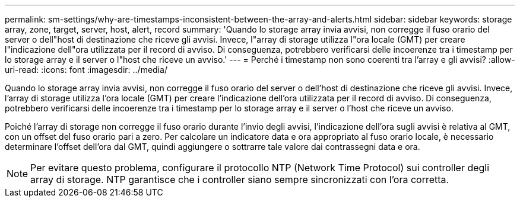 ---
permalink: sm-settings/why-are-timestamps-inconsistent-between-the-array-and-alerts.html 
sidebar: sidebar 
keywords: storage array, zone, target, server, host, alert, record 
summary: 'Quando lo storage array invia avvisi, non corregge il fuso orario del server o dell"host di destinazione che riceve gli avvisi. Invece, l"array di storage utilizza l"ora locale (GMT) per creare l"indicazione dell"ora utilizzata per il record di avviso. Di conseguenza, potrebbero verificarsi delle incoerenze tra i timestamp per lo storage array e il server o l"host che riceve un avviso.' 
---
= Perché i timestamp non sono coerenti tra l'array e gli avvisi?
:allow-uri-read: 
:icons: font
:imagesdir: ../media/


[role="lead"]
Quando lo storage array invia avvisi, non corregge il fuso orario del server o dell'host di destinazione che riceve gli avvisi. Invece, l'array di storage utilizza l'ora locale (GMT) per creare l'indicazione dell'ora utilizzata per il record di avviso. Di conseguenza, potrebbero verificarsi delle incoerenze tra i timestamp per lo storage array e il server o l'host che riceve un avviso.

Poiché l'array di storage non corregge il fuso orario durante l'invio degli avvisi, l'indicazione dell'ora sugli avvisi è relativa al GMT, con un offset del fuso orario pari a zero. Per calcolare un indicatore data e ora appropriato al fuso orario locale, è necessario determinare l'offset dell'ora dal GMT, quindi aggiungere o sottrarre tale valore dai contrassegni data e ora.

[NOTE]
====
Per evitare questo problema, configurare il protocollo NTP (Network Time Protocol) sui controller degli array di storage. NTP garantisce che i controller siano sempre sincronizzati con l'ora corretta.

====